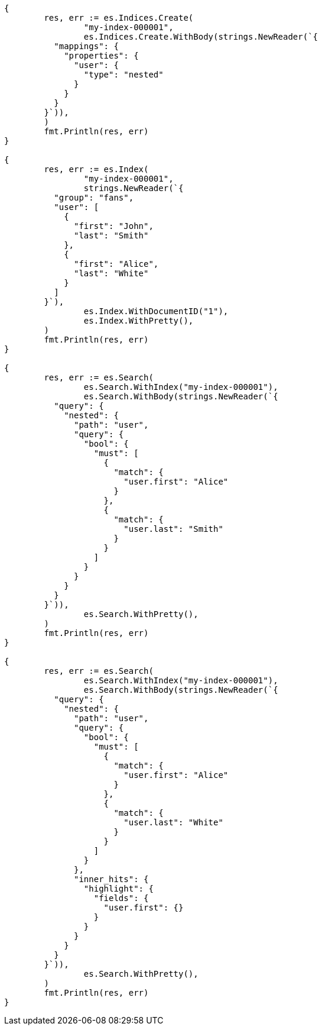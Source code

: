 // Generated from mapping-types-nested_6cd083045bf06e80b83889a939a18451_test.go
//
[source, go]
----
{
	res, err := es.Indices.Create(
		"my-index-000001",
		es.Indices.Create.WithBody(strings.NewReader(`{
	  "mappings": {
	    "properties": {
	      "user": {
	        "type": "nested"
	      }
	    }
	  }
	}`)),
	)
	fmt.Println(res, err)
}

{
	res, err := es.Index(
		"my-index-000001",
		strings.NewReader(`{
	  "group": "fans",
	  "user": [
	    {
	      "first": "John",
	      "last": "Smith"
	    },
	    {
	      "first": "Alice",
	      "last": "White"
	    }
	  ]
	}`),
		es.Index.WithDocumentID("1"),
		es.Index.WithPretty(),
	)
	fmt.Println(res, err)
}

{
	res, err := es.Search(
		es.Search.WithIndex("my-index-000001"),
		es.Search.WithBody(strings.NewReader(`{
	  "query": {
	    "nested": {
	      "path": "user",
	      "query": {
	        "bool": {
	          "must": [
	            {
	              "match": {
	                "user.first": "Alice"
	              }
	            },
	            {
	              "match": {
	                "user.last": "Smith"
	              }
	            }
	          ]
	        }
	      }
	    }
	  }
	}`)),
		es.Search.WithPretty(),
	)
	fmt.Println(res, err)
}

{
	res, err := es.Search(
		es.Search.WithIndex("my-index-000001"),
		es.Search.WithBody(strings.NewReader(`{
	  "query": {
	    "nested": {
	      "path": "user",
	      "query": {
	        "bool": {
	          "must": [
	            {
	              "match": {
	                "user.first": "Alice"
	              }
	            },
	            {
	              "match": {
	                "user.last": "White"
	              }
	            }
	          ]
	        }
	      },
	      "inner_hits": {
	        "highlight": {
	          "fields": {
	            "user.first": {}
	          }
	        }
	      }
	    }
	  }
	}`)),
		es.Search.WithPretty(),
	)
	fmt.Println(res, err)
}
----
